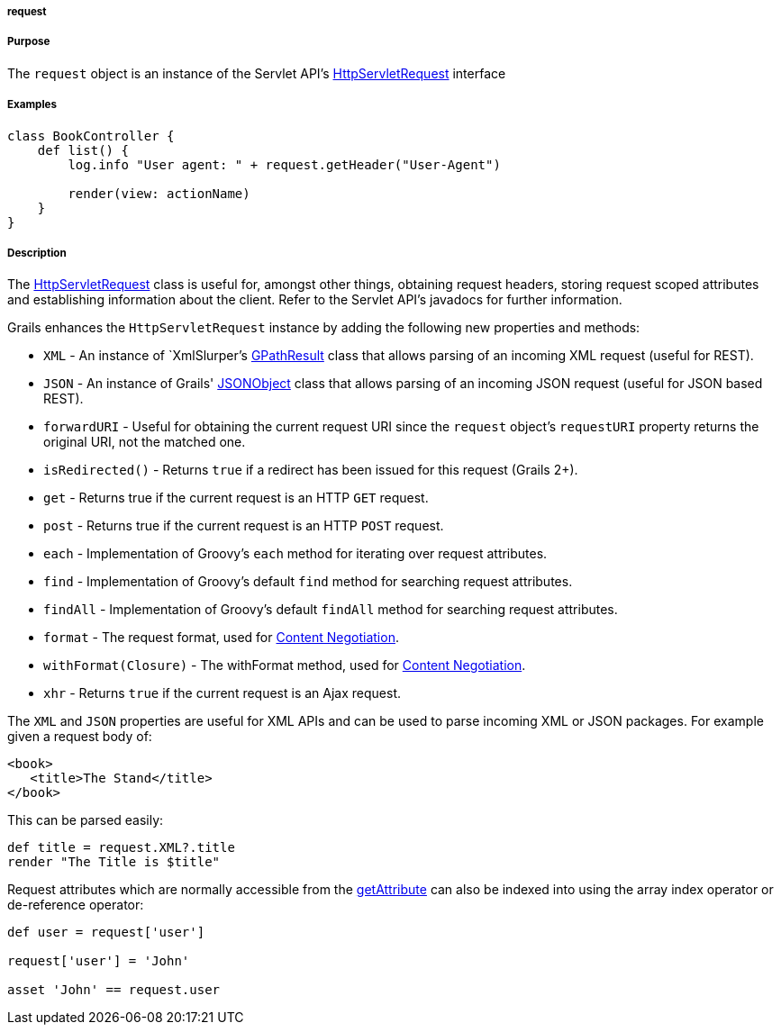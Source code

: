 
===== request



===== Purpose


The `request` object is an instance of the Servlet API's http://docs.oracle.com/javaee/1.4/api/javax/servlet/http/HttpServletRequest.html[HttpServletRequest] interface


===== Examples


[source,groovy]
----
class BookController {
    def list() {
        log.info "User agent: " + request.getHeader("User-Agent")

        render(view: actionName)
    }
}
----


===== Description


The http://docs.oracle.com/javaee/1.4/api/javax/servlet/http/HttpServletRequest.html[HttpServletRequest] class is useful for, amongst other things, obtaining request headers, storing request scoped attributes and establishing information about the client. Refer to the Servlet API's javadocs for further information.

Grails enhances the `HttpServletRequest` instance by adding the following new properties and methods:

* `XML` - An instance of `XmlSlurper`'s http://groovy.codehaus.org/api/groovy/util/slurpersupport/GPathResult.html[GPathResult] class that allows parsing of an incoming XML request (useful for REST).
* `JSON` - An instance of Grails' http://docs.grails.org/3.2.x/apiorg/codehaus/groovy/grails/web/json/JSONObject.html[JSONObject] class that allows parsing of an incoming JSON request (useful for JSON based REST).
* `forwardURI` - Useful for obtaining the current request URI since the `request` object's `requestURI` property returns the original URI, not the matched one.
* `isRedirected()` - Returns `true` if a redirect has been issued for this request (Grails 2+).
* `get` - Returns true if the current request is an HTTP `GET` request.
* `post` - Returns true if the current request is an HTTP `POST` request.
* `each` - Implementation of Groovy's `each` method for iterating over request attributes.
* `find` - Implementation of Groovy's default `find` method for searching request attributes.
* `findAll` - Implementation of Groovy's default `findAll` method for searching request attributes.
* `format` - The request format, used for link:theWebLayer.html#contentNegotiation[Content Negotiation].
* `withFormat(Closure)` - The withFormat method, used for link:theWebLayer.html#contentNegotiation[Content Negotiation].
* `xhr` - Returns `true` if the current request is an Ajax request.

The `XML` and `JSON` properties are useful for XML APIs and can be used to parse incoming XML or JSON packages. For example given a request body of:

[source,xml]
----
<book>
   <title>The Stand</title>
</book>
----

This can be parsed easily:

[source,java]
----
def title = request.XML?.title
render "The Title is $title"
----

Request attributes which are normally accessible from the http://docs.oracle.com/javaee/1.4/api/javax/servlet/ServletRequest#getAttribute(java/lang/String).html[getAttribute] can also be indexed into using the array index operator or de-reference operator:

[source,java]
----
def user = request['user']

request['user'] = 'John'

asset 'John' == request.user
----
